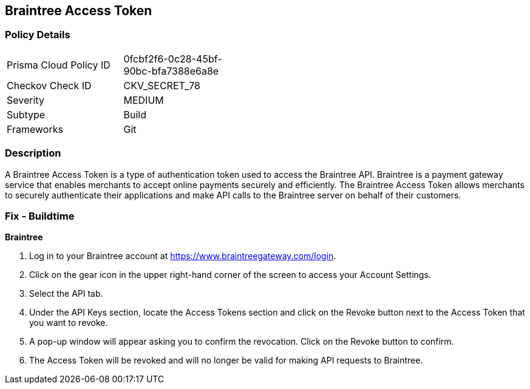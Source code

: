 == Braintree Access Token


=== Policy Details 

[width=45%]
[cols="1,1"]
|=== 
|Prisma Cloud Policy ID 
| 0fcbf2f6-0c28-45bf-90bc-bfa7388e6a8e

|Checkov Check ID 
|CKV_SECRET_78

|Severity
|MEDIUM

|Subtype
|Build

|Frameworks
|Git

|=== 



=== Description 


A Braintree Access Token is a type of authentication token used to access the Braintree API. Braintree is a payment gateway service that enables merchants to accept online payments securely and efficiently. The Braintree Access Token allows merchants to securely authenticate their applications and make API calls to the Braintree server on behalf of their customers.

=== Fix - Buildtime


*Braintree* 

1. Log in to your Braintree account at https://www.braintreegateway.com/login.
1. Click on the gear icon in the upper right-hand corner of the screen to access your Account Settings.
1. Select the API tab.
1. Under the API Keys section, locate the Access Tokens section and click on the Revoke button next to the Access Token that you want to revoke.
1. A pop-up window will appear asking you to confirm the revocation. Click on the Revoke button to confirm.
1. The Access Token will be revoked and will no longer be valid for making API requests to Braintree.
